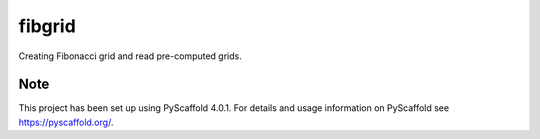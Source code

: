 =======
fibgrid
=======

.. image:: https://github.com/TUW-GEO/fibgrid/workflows/ci.yml/badge.svg
   :target: https://github.com/TUW-GEO/fibgrid/actions/workflows/ci.yml

.. image:: https://coveralls.io/repos/github/TUW-GEO/fibgrid/badge.svg?branch=master
   :target: https://coveralls.io/github/TUW-GEO/fibgrid?branch=master

.. image:: https://badge.fury.io/py/fibgrid.svg
    :target: http://badge.fury.io/py/fibgrid

.. image:: https://readthedocs.org/projects/fibgrid/badge/?version=latest
   :target: http://fibgrid.readthedocs.org/

Creating Fibonacci grid and read pre-computed grids.

.. _pyscaffold-notes:

Note
====

This project has been set up using PyScaffold 4.0.1. For details and usage
information on PyScaffold see https://pyscaffold.org/.

